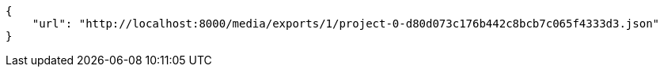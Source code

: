 [source,json]
----
{
    "url": "http://localhost:8000/media/exports/1/project-0-d80d073c176b442c8bcb7c065f4333d3.json"
}
----
